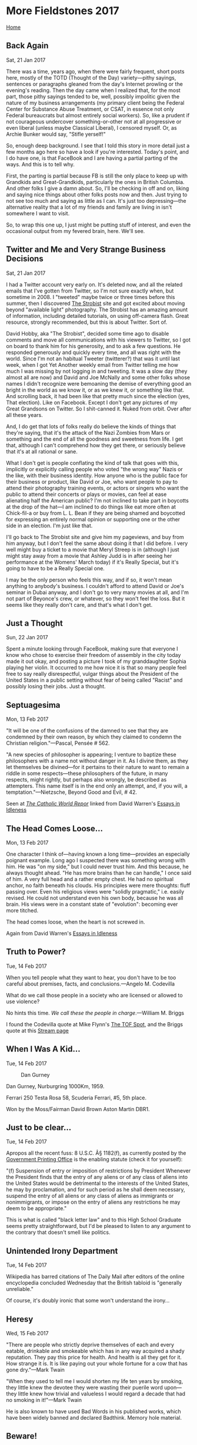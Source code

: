 * More Fieldstones 2017
  :PROPERTIES:
  :CUSTOM_ID: more-fieldstones-2017
  :END:

[[./index.html][Home]]

** Back Again
   :PROPERTIES:
   :CUSTOM_ID: back-again
   :END:

Sat, 21 Jan 2017

There was a time, years ago, when there were fairly frequent, short posts here, mostly of the TOTD (Thought of the Day) variety---pithy sayings, sentences or paragraphs gleaned from the day's Internet prowling or the evening's reading. Then the day came when I realized that, for the most part, those pithy sayings tended to be, well, possibly impolitic given the nature of my business arrangements (my primary client being the Federal Center for Substance Abuse Treatment, or CSAT, in essence not only Federal bureaucrats but almost entirely social workers). So, like a prudent if not courageous undercover something-or-other not at all progressive or even liberal (unless maybe Classical Liberal), I censored myself. Or, as Archie Bunker would say, "Stifle yerself!"

So, enough deep background. I see that I told this story in more detail just a few months ago here so have a look if you're interested. Today's point, and I do have one, is that FaceBook and I are having a partial parting of the ways. And this is to tell why.

First, the parting is partial because FB is still the only place to keep up with Grandkids and Great-Grandkids, particularly the ones in British Columbia. And other folks I give a damn about. So, I'll be checking in off and on, liking and saying nice things about other folks posts now and then. Just trying to not see too much and saying as little as I can. It's just too depressing---the alternative reality that a lot of my friends and family are living in isn't somewhere I want to visit.

So, to wrap this one up, I just might be putting stuff of interest, and even the occasional output from my fevered brain, here. We'll see.

** Twitter and Me and Very Strange Business Decisions
   :PROPERTIES:
   :CUSTOM_ID: twitter-and-me-and-very-strange-business-decisions
   :END:

Sat, 21 Jan 2017

I had a Twitter account very early on. It's deleted now, and all the related emails that I've gotten from Twitter, so I'm not sure exactly when, but sometime in 2008. I "tweeted" maybe twice or three times before this summer, then I discovered [[http://thestrobist.com][The Strobist]] site and got excited about moving beyond "available light" photography. The Strobist has an amazing amount of information, including detailed tutorials, on using off-camera flash. Great resource, strongly recommended, but this is about Twitter. Sort of.

David Hobby, aka "The Strobist", decided some time ago to disable comments and move all communications with his viewers to Twitter, so I got on board to thank him for his generosity, and to ask a few questions. He responded generously and quickly every time, and all was right with the world. Since I'm not an habitual Tweeter (twitterer?) that was it until last week, when I got Yet Another weekly email from Twitter telling me how much I was missing by not logging in and tweeting. It was a slow day (they almost all are now) and David and Joe McNally and some other folks whose names I didn't recognize were bemoaning the demise of everything good an bright in the world as we know it, or as we knew it, or something like that. And scrolling back, it had been like that pretty much since the election (yes, That election). Like on Facebook. Except I don't get any pictures of my Great Grandsons on Twitter. So I shit-canned it. Nuked from orbit. Over after all these years.

And, I do get that lots of folks really do believe the kinds of things that they're saying, that it's the attack of the Nazi Zombies from Mars or something and the end of all the goodness and sweetness from life. I get that, although I can't comprehend how they get there, or seriously believe that it's at all rational or sane.

What I don't get is people conflating the kind of talk that goes with this, implicitly or explicitly calling people who voted "the wrong way" Nazis or the like, with their business identity. How anyone who is the public face for their business or product, like David or Joe, who want people to pay to attend their photography training events, or actors or singers who want the public to attend their concerts or plays or movies, can feel at ease alienating half the American public? I'm not inclined to take part in boycotts at the drop of the hat---I am inclined to do things like eat more often at Chick-fil-a or buy from L. L. Bean if they are being shamed and boycotted for expressing an entirely normal opinion or supporting one or the other side in an election. I'm just like that.

I'll go back to The Strobist site and give him my pageviews, and buy from him anyway, but I don't feel the same about doing it that I did before. I very well might buy a ticket to a movie that Meryl Streep is in (although I just might stay away from a movie that Ashley Judd is in after seeing her performance at the Womens' March today) if it's Really Special, but it's going to have to be a Really Special one.

I may be the only person who feels this way, and if so, it won't mean anything to anybody's business. I couldn't afford to attend David or Joe's seminar in Dubai anyway, and I don't go to very many movies at all, and I'm not part of Beyonce's crew, or whatever, so they won't feel the loss. But it seems like they really don't care, and that's what I don't get.

** Just a Thought
   :PROPERTIES:
   :CUSTOM_ID: just-a-thought
   :END:

Sun, 22 Jan 2017

Spent a minute looking through FaceBook, making sure that everyone I know who chose to exercise their freedom of assembly in the city today made it out okay, and posting a picture I took of my granddaughter Sophia playing her violin. It occurred to me how nice it is that so many people feel free to say really disrespectful, vulgar things about the President of the United States in a public setting without fear of being called "Racist" and possibly losing their jobs. Just a thought.

** Septuagesima
   :PROPERTIES:
   :CUSTOM_ID: septuagesima
   :END:

Mon, 13 Feb 2017

"It will be one of the confusions of the damned to see that they are condemned by their own reason, by which they claimed to condemn the Christian religion."---Pascal, Pensée # 562.

"A new species of philosopher is appearing; I venture to baptize these philosophers with a name not without danger in it. As I divine them, as they let themselves be divined---for it pertains to their nature to want to remain a riddle in some respects---these philosophers of the future, in many respects, might rightly, but perhaps also wrongly, be described as attempters. This name itself is in the end only an attempt, and, if you will, a temptation."---Nietzsche, Beyond Good and Evil, # 42.

Seen at [[http://www.catholicworldreport.com/Item/5415/divine_revelation_and_the_standards_of_the_future.aspx][/The Catholic World Repor/]] linked from David Warren's [[http://www.davidwarrenonline.com/2017/02/12/septuagesima/][Essays in Idleness]]

** The Head Comes Loose...
   :PROPERTIES:
   :CUSTOM_ID: the-head-comes-loose
   :END:

Mon, 13 Feb 2017

One character I think of---having known a long time---provides an especially poignant example. Long ago I suspected there was something wrong with him. He was "on my side," but I could never trust him. And this because, he always thought ahead. "He has more brains than he can handle," I once said of him. A very full head and a rather empty chest. He had no spiritual anchor, no faith beneath his clouds. His principles were mere thoughts: fluff passing over. Even his religious views were "solidly pragmatic," i.e. easily revised. He could not understand even his own body, because he was all brain. His views were in a constant state of "evolution": becoming ever more titched.

The head comes loose, when the heart is not screwed in.

Again from David Warren's [[http://www.davidwarrenonline.com/2017/02/13/brain-disease/][Essays in Idleness]]

** Truth to Power?
   :PROPERTIES:
   :CUSTOM_ID: truth-to-power
   :END:

Tue, 14 Feb 2017

When you tell people what they want to hear, you don't have to be too careful about premises, facts, and conclusions.---Angelo M. Codevilla

What do we call those people in a society who are licensed or allowed to use violence?

No hints this time. /We call these the people in charge/.---William M. Briggs

I found the Codevilla quote at Mike Flynn's [[http://tofspot.blogspot.com/2017/02/rule-of-law.html][The TOF Spot]], and the Briggs quote at this [[https://stream.org/really-climate-violence-campuses/][Stream page]]

** When I Was A Kid...
   :PROPERTIES:
   :CUSTOM_ID: when-i-was-a-kid
   :END:

Tue, 14 Feb 2017

#+CAPTION: Dan Gurney
[[file:media/tumblr_mg4aen5f3a1r53nlzo1_500.jpg]]

Dan Gurney, Nurburgring 1000Km, 1959.

Ferrari 250 Testa Rosa 58, Scuderia Ferrari, #5, 5th place.

Won by the Moss/Fairman David Brown Aston Martin DBR1.

** Just to be clear...
   :PROPERTIES:
   :CUSTOM_ID: just-to-be-clear
   :END:

Tue, 14 Feb 2017

Apropos all the recent fuss: 8 U.S.C. Â§ 1182(f), as currently posted by the [[https://www.gpo.gov/fdsys/pkg/USCODE-2011-title8/html/USCODE-2011-title8-chap12-subchapII-partII-sec1182.htm][Government Printing Office]] is the enabling statute (check it for yourself):

"(f) Suspension of entry or imposition of restrictions by President Whenever the President finds that the entry of any aliens or of any class of aliens into the United States would be detrimental to the interests of the United States, he may by proclamation, and for such period as he shall deem necessary, suspend the entry of all aliens or any class of aliens as immigrants or nonimmigrants, or impose on the entry of aliens any restrictions he may deem to be appropriate."

This is what is called "black letter law" and to this High School Graduate seems pretty straightforward, but I'd be pleased to listen to any argument to the contrary that doesn't smell like politics.

** Unintended Irony Department
   :PROPERTIES:
   :CUSTOM_ID: unintended-irony-department
   :END:

Tue, 14 Feb 2017

Wikipedia has barred citations of The Daily Mail after editors of the online encyclopedia concluded Wednesday that the British tabloid is "generally unreliable."

Of course, it's doubly ironic that some won't understand the irony...

** Heresy
   :PROPERTIES:
   :CUSTOM_ID: heresy
   :END:

Wed, 15 Feb 2017

"There are people who strictly deprive themselves of each and every eatable, drinkable and smokeable which has in any way acquired a shady reputation. They pay this price for health. And health is all they get for it. How strange it is. It is like paying out your whole fortune for a cow that has gone dry."---Mark Twain

"When they used to tell me I would shorten my life ten years by smoking, they little knew the devotee they were wasting their puerile word upon---they little knew how trivial and valueless I would regard a decade that had no smoking in it!"---Mark Twain

He is also known to have used Bad Words in his published works, which have been widely banned and declared Badthink. Memory hole material.

** Beware!
   :PROPERTIES:
   :CUSTOM_ID: beware
   :END:

Wed, 15 Feb 2017

"Beware of manufacturing a God of your own, a God who is all mercy, but not just--- a God who is all love, but not holy---a God who has a Heaven for everybody, but Hell for none---a God who can allow good and bad to be side by side in time, but will make no distinction between good and bad in eternity. Such a god is an idol of your own, as true an idol as was ever moulded out of brass or clay. The hands of your own fancy and sentimentality have made him. He is not the God of the Bible, and besides the God of the Bible there is no god at all."---The Right Reverand John C. Ryles, Bishop of Liverpool (1880-1900)

** Regard for Power
   :PROPERTIES:
   :CUSTOM_ID: regard-for-power
   :END:

Thu, 16 Feb 2017

"Somewhere in /The Power Broker/ I write that regard for power means disregard of those without power. I mean, we're really talking about justice and injustice."---Robert Caro

I found a wonderful [[https://www.theparisreview.org/interviews/6442/robert-caro-the-art-of-biography-no-5-robert-caro][interview with author Robert Caro]] on the Paris Review site about "The Art of Biography"---linked to, from all places, [[https://news.ycombinator.com/][Hacker News!]] That's the WWW, good stuff is where you find it. I love surprises.

** Illegitimi non carborundum
   :PROPERTIES:
   :CUSTOM_ID: illegitimi-non-carborundum
   :END:

Fri, 17 Feb 2017

I've been gradually working my way through all of the Heinlein corpus, and a year or so back I ran across his list of "things every adult should know" and one that I wasn't close on was a foreign language. I'm confident that my two years of High School Spanish wouldn't cut the mustard. So, I chose Latin.

It's been slow slogging, mainly due to distractions and inertia, but I'm making a little progress, so I thought that I should have been able to make more sense of "illegitimi non carborundum" than I did. "Illegitimi" and "non" were easy, but "carborundum" while familiar as a brand name didn't appear in any form in any of the Latin dictionaries or word lists that I could find.

Google saved the day---it's a joke, and one apropos today for any of us old-fashioned folk. "Don't let the bastards grind you down."

** Why Become a Journalist?
   :PROPERTIES:
   :CUSTOM_ID: why-become-a-journalist
   :END:

Sat, 18 Feb 2017

"I became a journalist partly so that I wouldn't ever have to depend on the press for my information."---Christopher Hitchens

** The Enlightenment contra Grace
   :PROPERTIES:
   :CUSTOM_ID: the-enlightenment-contra-grace
   :END:

Sat, 18 Feb 2017

"The Enlightenment is always wrong, because its ultimate goal is to /expose/. Grace, by contrast, is founded on truth, because it covers a multitude of sins. What God once and for all does not wish to know should never become the object of human knowledge and investigation."---Hans Urs von Balthasar

Once again, courtesy of [[http://www.davidwarrenonline.com/2017/02/18/aphorisms-for-saturday/][David Warren]].

** Polluted Vehicles
   :PROPERTIES:
   :CUSTOM_ID: polluted-vehicles
   :END:

Sun, 19 Feb 2017

"Nothing can be believed which is seen in a newspaper. Truth itself becomes suspicious by being put into that polluted vehicle."---Thomas Jefferson to John Norvell, 14 June 1807

Quoted today by the President at a rally in Melbourne, Florida.

** Miracles (again)
   :PROPERTIES:
   :CUSTOM_ID: miracles-again
   :END:

Mon, 20 Feb 2017

"And I dare say the first time you saw a man raised from the dead you might think so too." He giggled unconvincingly behind the smiling mask. "Oh, it's funny, isn't it? It isn't a case of miracles not happening---it's just a case of people calling them something else. Can't you see the doctors round the dead man? He isn't breathing any more, his pulse has stopped, his heart's not beating: he's dead. The somebody gives him back his life, and they all---what's the expression?---reserve their opinion. They won't say it's a miracle, because that's a word they don't like. Then it happens again and again perhaps---because God's about on earth---and they say: these aren't miracles, it is simply that we have enlarged our conception of what life is. Now we know you can be alive without pulse, breath, heart-beats. And they invent a new word to describe that state of life, and they say science has disproved a miracle." He giggled again. ‘You can't get round them.”"---Graham Greene /The Power and the Glory/

Courtesy of [[http://wmbriggs.com/post/8069/][William M. Briggs]]---Statistician to the Stars!

** History and Leaves
   :PROPERTIES:
   :CUSTOM_ID: history-and-leaves
   :END:

Thu, 09 Mar 2017

If you don't know history, then you don't know anything. You are a leaf that doesn't know it is part of a tree. ”• Michael Crichton

** Luna
   :PROPERTIES:
   :CUSTOM_ID: luna
   :END:

Wed, 15 Mar 2017

"The Moon is not a destination---it is a direction."--Mike Collins, astronaut

** Simply Because It's Amusing
   :PROPERTIES:
   :CUSTOM_ID: simply-because-its-amusing
   :END:

Thu, 16 Mar 2017

"Certain magazines have symposiums (I will call them ‘symposia" if I am allowed to call the two separate South Kensington collections ‘musea”)" -- G. K. Chesterton

Amusing because it pokes at one of my own peccadilloes. Saying "peccadilloes" rather than "bad habits" deserves another clever poke at the same personal weakness, but it's too early and I've had too little coffee.

** Straw Men
   :PROPERTIES:
   :CUSTOM_ID: straw-men
   :END:

Fri, 21 Apr 2017

"Nothing burns as brightly as a straw man."---William M. Briggs (in re: those who are "against science")

** Free Press vs. Official Press
   :PROPERTIES:
   :CUSTOM_ID: free-press-vs.-official-press
   :END:

Thu, 04 May 2017

"WHEREVER I go, my first object, if I wish to find out the truth, is to get hold of the Free Press in France as in England, and even in America. But I know that wherever I get hold of such an organ it will be very strongly coloured with the opinion, or even fanaticism, of some minority. The Free Press, as a whole, if you add it all up and cancel out one exaggerated statement against another, does give you a true view of the state of society in which you live. The Official Press to-day gives you an absurdly false one everywhere. What a caricature---and what a base, empty caricature---of England or France or Italy you get in the"Times," or the "Manchester Guardian," the "Matin," or the "Tribune"! No one of them is in any sense general---or really national."---Hilaire Belloc: /The Free Press/, XI, B.

** Am I a Bad Person?
   :PROPERTIES:
   :CUSTOM_ID: am-i-a-bad-person
   :END:

Fri, 05 May 2017

Just stopped into FB to post a silly picture. Couldn't help seeing the "Christians help the poor" and "If you don't love Obamacare you're a monster" pictures.

Almost posted something like "Somehow I can't make the leap from 'Christians should care for the sick and hungry' to 'Christians should make it illegal for other people to not give the Government their money to care for the sick and hungry" but I resisted the temptation (and avoided the firestorm).

Am I a bad person?

** A Sharp Moment of Revelation
   :PROPERTIES:
   :CUSTOM_ID: a-sharp-moment-of-revelation
   :END:

Fri, 05 May 2017

"ALL you that feel youth slipping past you and that are desolate at the approach of age, be merry; it is not what it looks like from in front and from outside. There is a glory in all completion, and all good endings are but shining transitions. There will come a sharp moment of revelation when you shall bless the effect of time"¦ All you that have loved passionately and have torn your hearts asunder in disillusions, do not imagine that things broken cannot be mended by the good angels.”---Hilaire Belloc: The Path to Rome.

** Censorship -- Come meet the new boss...
   :PROPERTIES:
   :CUSTOM_ID: censorship-come-meet-the-new-boss
   :END:

Tue, 09 May 2017

...the same as the old boss.

- "AT present, it is not we that silence the Press; it is the Press that silencens us. It is not a case of the Commonwealth settling how much the editors shall say; it is a case of the editors settling how much the Commonwealth shall know." (Illustrated London News, Oct. 19, 1907)

- "BUT the modern editor regards himself far too much as a kind of original artist, who can select and suppress facts with the arbitrary ease of a poet or a caricaturist." (ILN, Oct. 26, 1907)

- "THE frivolous chatter is now all in public journalism." (ILN, Feb. 1908)

- "THERE is no fear that a modern king will attempt to override the constitution: it is more likely that he will ignore the constitution and work behind its back. He will take no advantage of his kingly power: it is more likely that he will take advantage of his kingly powerlessness -- of the fact that he is free from criticism and publicity. For the King is the most private person of our time. It will not be necessary for anyone to fight against the proposal of a censorship of the Press. We do not need a censorship of the Press. We have a censorship by the Press." (Orthodoxy, 1908)

- "THE new method of journalism is to offer so many comments or, at least, secondary circumstances that there is actually no room left for the original facts." (ILN, Nov. 6, 1909)

- "IT is by this time practically quite impossible to get the truth out of newspapers, even the honest newspapers." (ILN, Jan. 23, 1909)

- "AND the papers are shouting louder and louder like demagogues, merely because their hearers are growing more and more deaf." (ILN, Dec. 8, 1928)

- "WHAT I protest against is the prevailing fashion, in the Press and elsewhere, of parading all this perfectly natural indifference and ignorance as if it were a sort of impartiality." (ILN, Apr. 12, 1930) ~G.K. Chesterton

** The Best Words
   :PROPERTIES:
   :CUSTOM_ID: the-best-words
   :END:

Fri, 12 May 2017

"Short words are best and the old words when short are best of all."---Winston Churchill

** Needles
   :PROPERTIES:
   :CUSTOM_ID: needles
   :END:

Fri, 12 May 2017

"Frankly, I don't think you could have driven a needle up my sphincter using a sledgehammer."---Col. Barry Horne, F-117 pilot, on first mission over Baghdad

** Secrecy
   :PROPERTIES:
   :CUSTOM_ID: secrecy
   :END:

Fri, 12 May 2017

"The very word"secrecy" is repugnant in a free and open society; and we are as a people inherently and historically opposed to secret societies, to secret oaths and to secret proceedings. We decided long ago that the dangers of excessive and unwarranted concealment of pertinent facts far outweighed the dangers which are cited to justify it. Even today, there is little value in opposing the threat of a closed society by imitating its arbitrary restrictions. Even today, there is little value in insuring the survival of our nation if our traditions do not survive with it."---John F. Kennedy

** A little good sense
   :PROPERTIES:
   :CUSTOM_ID: a-little-good-sense
   :END:

Fri, 12 May 2017

"It is said that there is a technical term for people who believe that little boys and little girls are born indistinguishable and are molded into their natures by parental socialization. The term is 'childless.'"---Steven Pinker

** It's not my problem...
   :PROPERTIES:
   :CUSTOM_ID: its-not-my-problem
   :END:

Fri, 12 May 2017

But what if it was?

What if the apparently intractable cultural issues that you take for granted were instead seen as problems on your desk, things you could influence?

What if the rules others take for granted are seen by you and your team as standards you can change?

What if we take the responsibility instead of waiting for it to be offered?

From [[http://sethgodin.typepad.com/seths_blog/2017/05/its-not-my-problem.html][Seth Godin]]

** The Danger of Books
   :PROPERTIES:
   :CUSTOM_ID: the-danger-of-books
   :END:

Fri, 12 May 2017

"Directly above my head on the glass-topped coffee table are Doris's favorite books just as she left them...

/Siddhartha/

/Atlas Shrugged/

/ESP and the New Spirituality/

"Books matter. My poor wife, Doris, was ruined by books..., not by dirty books, but by clean books, not by depraved books but by spiritual books. God, if you recall, did not warn his people against dirty books. He warned them against high places. My wife, who began life as a cheerful Episcopalian from Virginia, became a priestess of the high places...But books ruined her. Beware of Episcopal women who take up with Ayn Rand and the Buddha...A certain type of Episcopal girl has a weakness that comes on them just past youth, just as sure as Italian girls get fat. They fall prey to Gnostic pride, commence buying antiques, and develop a yearning for esoteric doctrine."---Walker Percy: Love in the Ruins

** Men Have Forgotten God
   :PROPERTIES:
   :CUSTOM_ID: men-have-forgotten-god
   :END:

Wed, 17 May 2017

More than half a century ago, while I was still a child, I recall hearing a number of older people offer the following explanation for the great disasters that had befallen Russia: Men have forgotten God; that's why all this has happened.

Since then I have spent well-nigh fifty years working on the history of our Revolution; in the process I have read hundreds of books, collected hundreds of personal testimonies, and have already contributed eight volumes of my own toward the effort of clearing away the rubble left by that upheaval. But if I were asked today to formulate as concisely as possible the main cause of the ruinous Revolution that swallowed up some sixty million of our people, I could not put it more accurately than to repeat: Men have forgotten God; that's why all this has happened.

What is more, the events of the Russian Revolution can only be understood now, at the end of the century, against the background of what has since occurred in the rest of the world. What emerges here is a process of universal significance. And if I were called upon to identify briefly the principal trait of the entire twentieth century, here too, I would be unable to find anything more precise and pithy than to repeat once again: Men have forgotten God.---[[http://www.roca.org/OA/36/36h.htm][Alexander Solzhenitsyn]]

** Cold Civil War
   :PROPERTIES:
   :CUSTOM_ID: cold-civil-war
   :END:

Thu, 18 May 2017

"Much of the heat in contemporary American politics comes from the attempt, principally from the Left but increasingly from the Right as well, to force the entire nation to live in precisely the same way with precisely the same values. Statesmanship should begin by questioning and moderating that tendency."---[[http://www.claremont.org/crb/article/the-cold-civil-war/][Angelo M. Codevilla]]

** Let Them Paste Passwords!
   :PROPERTIES:
   :CUSTOM_ID: let-them-paste-passwords
   :END:

Thu, 18 May 2017

The British NCSC agrees with yours truly that those websites who prevent you, me and everyone else from pasting passwords (or using browser plug-ins that do it for us) in the name of "security" are in fact undermining security. I'm not always a fan of NCSC, but on this one they're 100% right on.

Read the report [[https://www.ncsc.gov.uk/blog-post/let-them-paste-passwords][here]].

** Art and Money
   :PROPERTIES:
   :CUSTOM_ID: art-and-money
   :END:

Wed, 24 May 2017

"When bankers get together for dinner, they discuss art. When artists get together for dinner, they discuss money."---Oscar Wilde

** If You Don't Read Books
   :PROPERTIES:
   :CUSTOM_ID: if-you-dont-read-books
   :END:

Wed, 24 May 2017

"...the most suggestive thing I saw in America the past 18 months I actually think of an item in a hotel gift shop in southern Florida. It was a decorative kitchen towel, I think made locally. It bore these words: 'America, 2016.' Below that it said, 'Once we had Steve Jobs, Johnny Cash and Bob Hope. Now they're gone, and we're outta jobs, outta cash and outta hope. And below that it said,"Please Kevin Bacon, don't die."" -- Peggy Noonan, at the [[https://www.cua.edu/speeches-and-homilies/2017/commencement-2017.html][Catholic University Commencement]].

Clever line, but what's it got to do with reading? Well, follow the link and read the rest of her remarks---it's worth it!

** Otherworldly Twits
   :PROPERTIES:
   :CUSTOM_ID: otherworldly-twits
   :END:

Fri, 26 May 2017

"Do you wonder why the legacy media are such puzzled otherworldly twits? Why, for example, they had no idea what was happening in the recent election? Why they seem to know so very little about America or much of anything else?"Some thoughts from a guy who spent a career in the racket:

"Ask journalists when they were last in a truck stop on an Interstate, last in Boone, North Carolina or Barstow, California or any of thousands of such towns across the country. Ask whether they were in the military, whether they have ever talked to a cop or an ambulance crewman or a fireman. Ask whether they have a Mexican friend, when they last ate in a restaurant where a majority of the customers were black. Whether they know an enlisted man, or anyone in the armed services. Whether they have hitchhiked overnight, baited a hook, hunted, or fired a rifle. Whether they have ever worked washing dishes, harvesting crops, driving a delivery truck. Whether they have a blue-collar friend. Know what the Texas Two-Step is, have been in a biker bar.

"Now do you see why Trump surprised them?"---[[https://fredoneverything.org/notes-of-a-reformed-news-weasel-understanding-the-vacuity/][Fred Reed]]

** More Reed on today's reporters
   :PROPERTIES:
   :CUSTOM_ID: more-reed-on-todays-reporters
   :END:

Fri, 26 May 2017

"Journalists are not stupid, running to well above average in intelligence. You could form a large chapter of Mensa by raiding newsrooms in Washington. However, with a fair few exceptions, they are not intellectuals, not contemplative, not studious. They are high-pressure fact-accountants, competitive, comfortable under tight deadlines, aggressive, combative, quick but shallow. This can be a serviceable substituent for stupid."---[[https://fredoneverything.org/notes-of-a-reformed-news-weasel-understanding-the-vacuity/][Fred Reed]]

** Truth, essentially
   :PROPERTIES:
   :CUSTOM_ID: truth-essentially
   :END:

Sat, 27 May 2017

"Sin is, in its essence, a renunciation of the truth."---Joseph, Cardinal Ratzinger

** Our House
   :PROPERTIES:
   :CUSTOM_ID: our-house
   :END:

Sat, 27 May 2017

"we're not living in a two-story house with us on the bottom floor and God upstairs and that's it. Far more realistic is to realize that we're living in a skyscraper and that there are who knows how many dimensions of creation above us."---Mark Shea, at [[http://www.archindy.org/criterion/local/series/evil/1.htm][Archindy.org]]

** Unthinkable?
   :PROPERTIES:
   :CUSTOM_ID: unthinkable
   :END:

Sat, 27 May 2017

"IN a word, the world does not explain itself, and cannot do so merely by continuing to expand itself. But anyhow it is absurd for the Evolutionist to complain that it is unthinkable for an admittedly unthinkable God to make everything out of nothing and then pretend that it is more thinkable that nothing should turn itself into everything."---G.K. Chesterton: St. Thomas Aquinas, Chap. VIIâ”€The Permanent Philosophy.

** Elections Matter
   :PROPERTIES:
   :CUSTOM_ID: elections-matter
   :END:

Sun, 28 May 2017

"We have always known that eternal vigilance is the price of freedom. It's worse now, because capture of government is so much more important than it once was. There was a time when there was enough freedom that it hardly mattered which brand of crooks ran government. That has not been true for a long time---not during most of your lifetimes, and for much of mine---and it will probably never be true again."---Jerry Pournelle

** Wolves
   :PROPERTIES:
   :CUSTOM_ID: wolves
   :END:

Tue, 30 May 2017

"It is an act of charity to cry out against the wolf when he is among the sheep."---St. Francis de Sales, /Introduction to the Devout Life, Part 3, Ch.29/

** Laughing at honour
   :PROPERTIES:
   :CUSTOM_ID: laughing-at-honour
   :END:

Tue, 06 Jun 2017

"We make men without chests and expect from them virtue and enterprise. We laugh at honor and are shocked to find traitors in our midst."---C. S. Lewis

** Heresy
   :PROPERTIES:
   :CUSTOM_ID: heresy-1
   :END:

Thu, 08 Jun 2017

"But there is one thing that is infinitely more absurd and unpractical than burning a man for his philosophy. This is the habit of saying that his philosophy does not matter, and this is done universally in the twentieth century, in the decadence of the great revolutionary period."---G. K. Chesterton, "Heretics"

** A Great Man
   :PROPERTIES:
   :CUSTOM_ID: a-great-man
   :END:

Thu, 08 Jun 2017

"Whatever the word 'great' means, Dickens was what it means. Even the fastidious and unhappy who cannot read his books without a continuous critical exasperation, would use the word of him without stopping to think."---G. K. Chesterton, /Charles Dickens/

** Adversus Haereses
   :PROPERTIES:
   :CUSTOM_ID: adversus-haereses
   :END:

Thu, 08 Jun 2017

"It would be futile to make a sketch of St. Thomas and conceal the fact that he fought with heretics; and yet the fact itself may embarrass the very purpose for which it is employed. I can only express the hope, and indeed the confidence, that those who regard me as the heretic will hardly blame me for expressing my own convictions, and certainly not for expressing my hero's convictions. There is only one point upon which such a question concerns this very simple narrative. It is the conviction, which I have expressed once or twice in the course of it, that the sixteenth-century schism was really a belated revolt of the thirteenth-century pessimists. It was a back-wash of the old Augustinian Puritanism against the Aristotelian liberality. Without that, I could not place my historical figure in history."---G. K. Chesterton /Saint Thomas Aquinas---the Dumb Ox/

** In Your Philosophy, Horatio
   :PROPERTIES:
   :CUSTOM_ID: in-your-philosophy-horatio
   :END:

Sun, 11 Jun 2017

"There can be no doubt that there is an essential relation between Christian revelation and certain fundamental natural truths. The existence of objective truth, the spiritual reality of the person, the difference between soul and body, the objectivity of moral good and evil, the freedom of the will, the immortality of the soul, the existence of a personal God---all are implied by Christian revelation. Every word in the New Testament clearly presupposes these elementary truths. And any philosophy that denies them can never be accepted or tolerated by the Church."---Deitrich von Hildebrand, /Trojan Horse in the City of God/ (p. 62)

** Contagion
   :PROPERTIES:
   :CUSTOM_ID: contagion
   :END:

Fri, 23 Jun 2017

"There is nothing so contagious as holiness, nothing more pervasive than Prayer. This is precisely what the traditional Church means by evangelism and what distinguishes it from recruitment."---Fr. Martin Thornton, /Pastoral Theology: A Reorientation/

** Belief
   :PROPERTIES:
   :CUSTOM_ID: belief
   :END:

Sat, 24 Jun 2017

"I have heard it confidently stated, for instance, that the American troops had been brought to Europe not to fight the Germans but to crush an English revolution. One has to belong to the intelligentsia to believe things like that: no ordinary man could be such a fool."---George Orwell, [[http://orwell.ru/library/essays/nationalism/english/e_nat][/Notes on Nationalism/]]

** Fantasies
   :PROPERTIES:
   :CUSTOM_ID: fantasies
   :END:

Sun, 25 Jun 2017

"We say that it is in believing ages that you get men living in the open and dancing and telling tales by the fire. We say that it is in ages of unbelief, that you get emperors dressing up as women, and gladiators, or minor poets wearing green carnations and praising unnameable things. We say that, taking ages as a whole, the wildest fantasies of superstition are nothing to the fantasies of rationalism."---G. K. Chesterton, /God and my Neighbour/

** Respect and Fidelity
   :PROPERTIES:
   :CUSTOM_ID: respect-and-fidelity
   :END:

Sun, 25 Jun 2017

"Today, certainly it is important for us to show that same respect and fidelity to the Word of God, so as not to manipulate it to fit historical, political, or ideological circumstances, for the purpose of pleasing men and acquiring a reputation as a scholar or avant-garde theologian.Â .Â .Â . As Saint Paul says, 'We are not like so many [who] practice cunning or.Â .Â . tamper with God's word' (cf. 2 Cor 2:17; 4:2)."---Cardinal Robert Sarah, /God or Nothing/

** The Pagan Ideal
   :PROPERTIES:
   :CUSTOM_ID: the-pagan-ideal
   :END:

Sun, 25 Jun 2017

"My objection to Mr. Lowes Dickinson and the reassertors of the pagan ideal is, then, this. I accuse them of ignoring definite human discoveries in the moral world, discoveries as definite, though not as material, as the discovery of the circulation of the blood. We cannot go back to an ideal of reason and sanity. For mankind has discovered that reason does not lead to sanity. We cannot go back to an ideal of pride and enjoyment. For mankind has discovered that pride does not lead to enjoyment. I do not know by what extraordinary mental accident modern writers so constantly connect the idea of progress with the idea of independent thinking. Progress is obviously the antithesis of independent thinking. For under independent or individualistic thinking, every man starts at the beginning, and goes, in all probability, just as far as his father before him. But if there really be anything of the nature of progress, it must mean, above all things, the careful study and assumption of the whole of the past. I accuse Mr. Lowes Dickinson and his school of reaction in the only real sense. If he likes, let him ignore these great historic mysteries---the mystery of charity, the mystery of chivalry, the mystery of faith. If he likes, let him ignore the plough or the printing-press. But if we do revive and pursue the pagan ideal of a simple and rational self-completion we shall end---where Paganism ended. I do not mean that we shall end in destruction. I mean that we shall end in Christianity."---G. K. Chesterton, [[https://www.ccel.org/ccel/chesterton/heretics.xii.html][/Heretics/]]

** The Virtue of Toleration
   :PROPERTIES:
   :CUSTOM_ID: the-virtue-of-toleration
   :END:

Tue, 27 Jun 2017

"There was a confused liberal notion that toleration was in some way a virtue in itself."---Hilaire Belloc, /Essays of a Catholic/

** In Which Case...
   :PROPERTIES:
   :CUSTOM_ID: in-which-case
   :END:

Fri, 30 Jun 2017

"You can spend your own money on yourself in which case quality and price are paramount. You can spend your money on others in which case price is paramount and quality less so. You can spend others' money on you in which case you will have a fine lunch. Or you can spend other peoples money on other people in which case you have government."---Milton Friedman

** Political Ideals
   :PROPERTIES:
   :CUSTOM_ID: political-ideals
   :END:

Mon, 03 Jul 2017

"Political ideals will vary according to men's views on human destiny. Those who are persuaded that the purpose of life is pleasure, or power, or honour, will reckon that State best arranged in which they can live comfortably, or acquire great wealth, or achieve great power and lord it over many. Others who think that the crowning good of virtue is the purpose of our present life will want an arrangement under which men can live virtuously and peaceably together. In short, political judgment will be settled by the sort of life a man expects and proposes to lead by living in a community."---St. Thomas Aquinas: Commentary on Aristotle's ‘Politics,” Book II, lect. 1.

** No New Thing
   :PROPERTIES:
   :CUSTOM_ID: no-new-thing
   :END:

Wed, 05 Jul 2017

"To say that the present is a time of change and upheaval, social, political and religious, is to state a truism so obvious as to invite ironic contradiction. The cataclysm through which we are passing is at once so vast in its dimensions and so profound in its penetration of individual life, that we may well shrink from looking to history for guidance on circumstances to which history itself affords no parallel. Yet it is no new thing for the established manners, customs and beliefs of men to be upset. In all such times of violent transition the same great problem of the reconciliation between old and new forces itself upon the judgement of mankind, and it should not be impossible to find in the lesser crises of the past principles of thought and action which may help us to deal with the gigantic perplexities of today."---Oliver Chase Quick, /Essays in Orthodoxy/ 1916

** The Riddle of Life
   :PROPERTIES:
   :CUSTOM_ID: the-riddle-of-life
   :END:

Thu, 06 Jul 2017

"The riddle of life is simply this. For some mad reason in this mad world of ours, the things which men differ about most are exactly the things about which they must be got to agree. Men can agree on the fact that the earth goes round the sun. But then it does not matter a dump whether the earth goes around the sun or the Pleiades. But men cannot agree about morals: sex, property, individual rights, fixity and contracts, patriotism, suicide, public habits of health---these are exactly the things that men tend to fight about. And these are exactly the things that must be settled somehow on strict principles. Study each of them, and you will find each of them works back certainly to a philosophy, probably to a religion."---G. K. Chesterton, /The Victorian Age/

** The Safety of Antiquity
   :PROPERTIES:
   :CUSTOM_ID: the-safety-of-antiquity
   :END:

Fri, 07 Jul 2017

"What, then, shall a Catholic Christian do, if some small part of the Church cut itself off from the communion of the universal faith? What else but prefer the health of the whole body before the pestiferous and corrupt member? What if some new infection goeth about to corrupt, not in this case only a little part, but the whole Church? Then, likewise, shall he regard, and be sure to cleave unto Antiquity; which can now no more be seduced by any crafty novelty."---Vincentius of Lerin. /The Doctrine of the Fathers/

** Paranoia
   :PROPERTIES:
   :CUSTOM_ID: paranoia
   :END:

Wed, 12 Jul 2017

I'm sorry, I just can't help myself... I'm so old, I can remember when it was conservatives who saw Russians under every bed. There, I said it.

** Religious Truth
   :PROPERTIES:
   :CUSTOM_ID: religious-truth
   :END:

Mon, 17 Jul 2017

"Men despise religion; they hate it and are afraid it is true."---Blaise Pascal

** Secularization of Christianity
   :PROPERTIES:
   :CUSTOM_ID: secularization-of-christianity
   :END:

Mon, 17 Jul 2017

"The conclusion to which I have found myself forced is twofold: first that what we are being offered [secularization, ed.] is not a reinterpretation of the Christian religion but a substitute for it, and secondly that the arguments offered, from whichever field of study they have been drawn, are quite unconvincing."---E. L. Mascall

** Lost Trust
   :PROPERTIES:
   :CUSTOM_ID: lost-trust
   :END:

Mon, 17 Jul 2017

"Instead of asking themselves why they lost people's trust, the media instead asked why the people had lost trust in them. A subtle, but important difference."---Milo Yiannopoulos

** Gone 64 Years
   :PROPERTIES:
   :CUSTOM_ID: gone-64-years
   :END:

Mon, 17 Jul 2017

"When I am dead, I hope it is said, 'His sins were scarlet, but his books were read'." â”€ Hilaire Belloc Hilaire Belloc died July 16, 1953. He was 11 days short of his 83rd birthday. Read a contemporary [[http://trove.nla.gov.au/newspaper/article/18388585][obituary]]

** The Gods of the Copybook Headings
   :PROPERTIES:
   :CUSTOM_ID: the-gods-of-the-copybook-headings
   :END:

Mon, 24 Jul 2017

The Gods of the Copybook Headings

by Rudyard Kipling

AS I PASS through my incarnations in every age and race, I make my proper prostrations to the Gods of the Market Place. Peering through reverent fingers I watch them flourish and fall, And the Gods of the Copybook Headings, I notice, outlast them all.

We were living in trees when they met us. They showed us each in turn That Water would certainly wet us, as Fire would certainly burn: But we found them lacking in Uplift, Vision and Breadth of Mind, So we left them to teach the Gorillas while we followed the March of Mankind.

We moved as the Spirit listed. They never altered their pace, Being neither cloud nor wind-borne like the Gods of the Market Place, But they always caught up with our progress, and presently word would come That a tribe had been wiped off its icefield, or the lights had gone out in Rome.

With the Hopes that our World is built on they were utterly out of touch, They denied that the Moon was Stilton; they denied she was even Dutch; They denied that Wishes were Horses; they denied that a Pig had Wings; So we worshipped the Gods of the Market Who promised these beautiful things.

When the Cambrian measures were forming, They promised perpetual peace. They swore, if we gave them our weapons, that the wars of the tribes would cease. But when we disarmed They sold us and delivered us bound to our foe, And the Gods of the Copybook Headings said: "/Stick to the Devil you know/."

On the first Feminian Sandstones we were promised the Fuller Life (Which started by loving our neighbour and ended by loving his wife) Till our women had no more children and the men lost reason and faith, And the Gods of the Copybook Headings said: "/The Wages of Sin is Death/."

In the Carboniferous Epoch we were promised abundance for all, By robbing selected Peter to pay for collective Paul; But, though we had plenty of money, there was nothing our money could buy, And the Gods of the Copybook Headings said: "/If you don't work you die/."

Then the Gods of the Market tumbled, and their smooth-tongued wizards withdrew And the hearts of the meanest were humbled and began to believe it was true That All is not Gold that Glitters, and Two and Two make Four And the Gods of the Copybook Headings limped up to explain it once more.

As it will be in the future, it was at the birth of Man There are only four things certain since Social Progress began. That the Dog returns to his Vomit and the Sow returns to her Mire, And the burnt Fool's bandaged finger goes wabbling back to the Fire;

And that after this is accomplished, and the brave new world begins When all men are paid for existing and no man must pay for his sins, As surely as Water will wet us, as surely as Fire will burn, The Gods of the Copybook Headings with terror and slaughter return!

** See No Evil
   :PROPERTIES:
   :CUSTOM_ID: see-no-evil
   :END:

Mon, 24 Jul 2017

"Why am I telling you all this? Because I fear that, except for a few of us remaining graybeards and some immigrants from the world's manifold tyrannies and anarchies, most Americans are too young to remember, even vicariously, the ills that the world can inflict and the effort it takes to withstand and restrain them. They have studied no history, so not only can they not distinguish Napoleon from Hitler, but also they have no conception of how many ills mankind has suffered or inflicted on itself and how heroic has been the effort of the great, the wise, and the good over the centuries to advance the world's enlightenment and civilization---efforts that the young have learned to scorn as the self-interested machinations of dead white men to maintain their dominance. While young people are examining their belly buttons for microaggressions, real evil still haunts the world, still inheres in human nature; and those who don't know this are at risk of being ambushed and crushed by it."---Myron Magnet in [[https://www.city-journal.org/html/see-no-evil-15330.html][The City Journal]]

** On the D-Word
   :PROPERTIES:
   :CUSTOM_ID: on-the-d-word
   :END:

Mon, 24 Jul 2017

"The part of Christian teaching that is most obscure to contemporary Christians and pseudos is the frequent reference in the Gospels to Demons, and Demonic inhabitation. Christ is Himself the source of this curiously unmodern “point of view." Then Paul carries it the further nine yards. If you haven't noticed this, you weren't reading carefully enough. (Or maybe you haven't read it at all?)"---[[http://www.davidwarrenonline.com/2017/07/24/on-the-d-word/][David Warren]]

** The Answer
   :PROPERTIES:
   :CUSTOM_ID: the-answer
   :END:

Wed, 09 Aug 2017

"People ask me what advice I have for a married couple struggling in their relationship. I always answer, “Pray and forgive"; and to young people who come from violent homes, "Pray and forgive"; and to the single mother with no family support, "Pray and forgive." You can say, "My Lord, I love You. My God, I am sorry. My God, I believe in You. My God, I trust You. Help us to love one an other as You love us."---Mother Teresa, A Simple Path

** Acceptance
   :PROPERTIES:
   :CUSTOM_ID: acceptance
   :END:

Thu, 10 Aug 2017

"Do not accept anything as the truth if it lacks love. And do not accept anything as love if it lacks the truth."---St. Teresa Benedicta of the Cross

** Our task...
   :PROPERTIES:
   :CUSTOM_ID: our-task
   :END:

Mon, 14 Aug 2017

"Men, a species that includes bishops, are left with a certain radical freedom, which constant intervention by the Deity would cancel. We have been already provided with what we need to know in the Deposit of Faith. There is nothing that Christ absent-mindedly forgot to tell us. Our task is not to supply what he overlooked or failed to anticipate, or to “update" the teaching for a human condition which does not, itself, change. Nor is it to murkily redefine terms long since clarified. Neither popes nor bishops are above that Revelation."---[[http://www.davidwarrenonline.com/2015/10/04/fact-mystery/][David Warren]]

** Seditious and Tyrannical
   :PROPERTIES:
   :CUSTOM_ID: seditious-and-tyrannical
   :END:

Sat, 26 Aug 2017

"It seems to me that at a deep level, 'democracy' can be criticized for its intention: to replace the sometimes inscrutable judgement of God with the too-scrutable judgement of humans. Or to put this more plainly: it is seditious and tyrannical, both, from the start. Its effect can be seen from this cause: for we are all atheists today, insofar as we are enfranchised; all fully 'secularized' in the public square."---[[http://www.davidwarrenonline.com/2017/08/26/war-famine-plague-sedition/][David Warren]]

** The Most Well-Known Amount of People
   :PROPERTIES:
   :CUSTOM_ID: the-most-well-known-amount-of-people
   :END:

Sat, 26 Aug 2017

Okay, time for a little "David admits his prejudices" post.

Apparently you can get a journalism (or it is "Communications" now) degree without reading Strunk and White? And you can publish articles without any perusal by an editor who has read Strunk and White? That has to be the case when foolishness like "amount of people" rather than "number of people" or "most well-known" instead of "best known" appears over and over and over again.

These are Heinlein's Crazy Years, we just live in them!

** When not being angry is a sin...
   :PROPERTIES:
   :CUSTOM_ID: when-not-being-angry-is-a-sin
   :END:

Wed, 30 Aug 2017

"He who is not angry when he has cause to be, sins. For unreasonable patience is a hotbed of many vices."---St. John Chrysostom (Homily 11)

** Thought out thought
   :PROPERTIES:
   :CUSTOM_ID: thought-out-thought
   :END:

Sun, 03 Sep 2017

"PHILOSOPHY is merely thought that has been thought out. It is often a great bore. But man has no alternative, except between being influenced by thought that has been thought out and being influenced by thought that has not been thought out. The latter is what we commonly call culture and enlightenment today."---G.K. Chesterton: /The Revival of Philosophy---Why?/

** Truth and Error
   :PROPERTIES:
   :CUSTOM_ID: truth-and-error
   :END:

Fri, 08 Sep 2017

"It is as much a crime to disturb the peace when truth prevails as it is a crime to keep the peace when truth is violated. There is therefore a time in which peace is justified and a time when it is not justifiable. For it is written that there is a time for peace and a time for war and it is the law of truth that distinguishes the two. But at no time is there a time for truth and a time for error, for it is written that God's truth shall abide forever. That is why Christ has said that He has come to bring peace and at the same time that He has come to bring the sword. But He does not say that He has come to bring both the truth and the falsehood."---Blaise Pascal

** Democracy's Fruits
   :PROPERTIES:
   :CUSTOM_ID: democracys-fruits
   :END:

Fri, 08 Sep 2017

"If you establish a democracy, you must in due time reap the fruits of a democracy. You will in due season have great impatience of public burdens, combined in due season with great increase of public expenditure. You will in due season have wars entered into from passion and not from reason."---Benjamin Disraeli

** Correcting is Judging
   :PROPERTIES:
   :CUSTOM_ID: correcting-is-judging
   :END:

Sun, 10 Sep 2017

"We live in times in which there is a widespread notion that to correct sinners is to “judge" them. Never mind that it is sin that we judge, not the sinner. Never mind that in accusing us of judging, the worldly-minded are themselves doing the very judging they condemn. Never mind any of that; the point of the charge is to try to shame us into silence. Despite the fact that Scripture consistently directs us to correct the sinner, many Catholics have bought into the notion that correcting the sinner is "judging" him. In this, the devil, who orchestrates the "correcting is judging" campaign, rejoices; for if he can keep us from correcting one another, sin can and does flourish."---[[http://blog.adw.org/2017/09/obligation-clear-compassionate-correction-sinner-homily-23rd-sunday-year/][Msgr. Charles Pope]]

** RIP, Dr. Pournelle
   :PROPERTIES:
   :CUSTOM_ID: rip-dr.-pournelle
   :END:

Thu, 14 Sep 2017

Dr. Jerry Pournelle died in his sleep Friday, September 8th. Heavens, I'll miss him.

** Courtesy
   :PROPERTIES:
   :CUSTOM_ID: courtesy
   :END:

Thu, 14 Sep 2017

"As I"ve noted many times, I”m willing to believe the worst about the Trump administration. This is a courtesy I try to extend to every administration."---David Harsanyi

** Facing the Future on the Downside of the Liberal Revolution
   :PROPERTIES:
   :CUSTOM_ID: facing-the-future-on-the-downside-of-the-liberal-revolution
   :END:

Thu, 14 Sep 2017

"When everything that smacks of the transcendent is eliminated from the public life of a culture, something has to take its place. In our case it is largely commerce and the ideals and ideas that commerce fosters. Moreover, the liberty that accompanies such a commercial society is a liberty whose chief effect is the dissolving of traditional ties and the destruction of traditional communities, whether that takes place because of direct attacks on the family and chastity or indirectly because of an economic system that works as a solvent in hundreds of ways: driving mothers out of the home, exploiting sex to sell products, moving families about to seek employment, or emptying rural areas of farm families."---[[https://www.amazon.com/gp/product/B01EJ0OQ92/ref=dbs_a_def_rwt_bibl_vppi_i1][Thomas Storck]]

** Atheist for a Day
   :PROPERTIES:
   :CUSTOM_ID: atheist-for-a-day
   :END:

Tue, 19 Sep 2017

"Often even fully catechized Christians act from unbelief. For the man who succumbs to a terrible temptation is playing atheist for the day. He might think himself Christian on other days, when there are no significant temptations. But he is fooling himself. For God IS watching."---[[https://www.thecatholicthing.org/2017/09/15/back-to-nature-2/][David Warren]]

** Work and Pray
   :PROPERTIES:
   :CUSTOM_ID: work-and-pray
   :END:

Tue, 19 Sep 2017

"Work as if everything depended on you; pray as if everything depended on God." Attr. to St. Augustine. Also to St. Ignatius of Loyola. And to Martin Luther.

** Why?
   :PROPERTIES:
   :CUSTOM_ID: why
   :END:

Fri, 22 Sep 2017

‘Now I will tell you the answer to my question. It is this. The Party seeks power entirely for its own sake. We are not interested in the good of others ; we are interested solely in power. Not wealth or luxury or long life or happiness: only power, pure power. What pure power means you will understand presently. We are different from all the oligarchies of the past, in that we know what we are doing. All the others, even those who resembled ourselves, were cowards and hypocrites. The German Nazis and the Russian Communists came very close to us in their methods, but they never had the courage to recognize their own motives. They pretended, perhaps they even believed, that they had seized power unwillingly and for a limited time, and that just round the corner there lay a paradise where human beings would be free and equal. We are not like that. We know that no one ever seizes power with the intention of relinquishing it. Power is not a means, it is an end. One does not establish a dictatorship in order to safeguard a revolution; one makes the revolution in order to establish the dictatorship. The object of persecution is persecution. The object of torture is torture. The object of power is power. Now do you begin to understand me?”---George Orwell---/1984/ O'Brien to Winston

** Tails
   :PROPERTIES:
   :CUSTOM_ID: tails
   :END:

Fri, 22 Sep 2017

"If you call a tail a leg, how many legs would a dog have? Four, because, even if you call it a leg, it's still a tail."---Abraham Lincoln

** Empathy for the Grieving
   :PROPERTIES:
   :CUSTOM_ID: empathy-for-the-grieving
   :END:

Sat, 07 Oct 2017

"The truest act of empathy for the grieving is to pray for the dead."---[[http://www.davidwarrenonline.com/2017/10/03/against-closure/][David Warren]]

** Rules, or maybe, Intelligence
   :PROPERTIES:
   :CUSTOM_ID: rules-or-maybe-intelligence
   :END:

Sun, 08 Oct 2017

"Only rule-based societies value intelligence in their common participants, for it has value nowhere else."---[[https://bastionofliberty.blogspot.com/2015/05/somebodys-gotta-say-it-part-2-further.html][Francis Porretto]]

** Being Right
   :PROPERTIES:
   :CUSTOM_ID: being-right
   :END:

Sun, 08 Oct 2017

"Being right too soon is socially unacceptable."---Robert A. Heinlein

** We Learn from History
   :PROPERTIES:
   :CUSTOM_ID: we-learn-from-history
   :END:

Tue, 10 Oct 2017

"We learn from history that we learn nothing from history."---G. B. Shaw

** Schism and Heresy
   :PROPERTIES:
   :CUSTOM_ID: schism-and-heresy
   :END:

Fri, 13 Oct 2017

"Heresy and schism are distinguished in respect of those things to which each is opposed essentially and directly. For heresy is essentially opposed to faith, while schism is essentially opposed to the unity of ecclesiastical charity. Wherefore just as faith and charity are different virtues, although whoever lacks faith lacks charity, so too schism and heresy are different vices, although whoever is a heretic is also a schismatic, but not conversely. This is what Jerome says in his commentary on the Epistle to the Galatians [In Ep. ad Tit. iii, 10]:"I consider the difference between schism and heresy to be that heresy holds false doctrine while schism severs a man from the Church." Nevertheless, just as the loss of charity is the road to the loss of faith, according to 1 Timothy 1:6: "From which things," i.e. charity and the like, "some going astray, are turned aside into vain babbling," so too, schism is the road to heresy. Wherefore Jerome adds (In Ep. ad Tit. iii, 10) that "at the outset it is possible, in a certain respect, to find a difference between schism and heresy: yet there is no schism that does not devise some heresy for itself, that it may appear to have had a reason for separating from the Church."---St. Thomas Aquinas: [[http://newadvent.org/summa/3039.htm][/Summa Theologica/]], II-II, q. 39, a. 1, ad 3

** Society is Dissolving
   :PROPERTIES:
   :CUSTOM_ID: society-is-dissolving
   :END:

Fri, 13 Oct 2017

"Cultures spring from religions; ultimately the vital force which maintains any culture is its philosophy, its attitude toward the universe; the decay of a religion involves the decay of the culture corresponding to it---we see that most clearly in the breakdown of Christendom today. The bad work begun at the Reformation is bearing its final fruit in the dissolution of our ancestral doctrines---the very structure of our society is dissolving."---Hilaire Belloc: [[https://oldthunderbelloc.blogspot.com/2015/05/the-great-heresies.html][/The Great Heresies/]], Chap. III

** On Heresy
   :PROPERTIES:
   :CUSTOM_ID: on-heresy
   :END:

Fri, 13 Oct 2017

"Therefore, heresy is so called from the Greek word meaning ‘choice," by which each chooses according to his own will what he pleases to teach or believe. But we are not permitted to believe whatever we choose, nor to choose whatever someone else has believed. We have the apostles of God as authorities, who did not themselves of their own will choose what they would believe, but faithfully transmitted to the nations the teaching received from Christ. So, even if an angel from heaven should preach otherwise, he shall be called anathema.”---St. Isidore of Seville (c. 560---636): Etymologies, 8, 3.

** The habit of neglecting true books
   :PROPERTIES:
   :CUSTOM_ID: the-habit-of-neglecting-true-books
   :END:

Mon, 23 Oct 2017

"IT is an interesting speculation by what means the Book lost its old position in this country. This is not only an interesting speculation, but one which nearly concerns a vital matter. For if men fall into the habit of neglecting true books in an old and traditional civilization, the inaccuracy of their judgments and the illusions to which they will be subject, must increase."To take but one example: history. The less the true historical book is read and the more men depend upon ephemeral statement, the more will legend crystallize, the harder will it be to destroy in the general mind some comforting lie, and the great object-lesson of politics (which is an accurate knowledge of how men have acted in the past) will become at last unknown." --- Hilaire Belloc: [[https://oldthunderbelloc.blogspot.com/2014/02/on-decline-of-book.html][/On the Decline of the Book/]]

** But first...
   :PROPERTIES:
   :CUSTOM_ID: but-first
   :END:

Wed, 25 Oct 2017

"One of the most dreaded transitions in any essay is,"but first we have to understand ...". No. Actually, we don't. As Richard Feynman said, your theory is probably sound if you can explain it to your dear old Mom in a couple of sentences of plain words. Said differently, unless you're the Notre-Dame Cathedral, external props are not a good look. But this is just nitpicking by a guy in the cheap seats."---Ol' Remus

** Eyes Shut
   :PROPERTIES:
   :CUSTOM_ID: eyes-shut
   :END:

Thu, 26 Oct 2017

"Even in the very depths of the worst possible of worst-case scenarios of crisis in the Catholic Church, denial is not helpful. The crocodile does not care how tightly we close our eyes as it eats us."---Hilary White

** Imposter Syndrome
   :PROPERTIES:
   :CUSTOM_ID: imposter-syndrome
   :END:

Sun, 29 Oct 2017

"It's rampant.

"The big reason is that we're all impostors. You're not imagining that you're an impostor, it's likely that you are one.

"Everyone who is doing important work is working on something that might not work. And it's extremely likely that they're also not the very best qualified person on the planet to be doing that work.

"How could it be any other way? The odds that a pure meritocracy chose you and you alone to inhabit your spot on the ladder is worthy of Dunning-Kruger status. You've been getting lucky breaks for a long time. We all have.

"Yes, you're an imposter. So am I and so is everyone else. Superman still lives on Krypton and the rest of us are just doing our best.

"Isn't doing your best all you can do? Dropping the narrative of the impostor isn't arrogant, it's merely a useful way to get your work done without giving into Resistance.

"Time spent fretting about our status as impostors is time away from dancing with our fear, from leading and from doing work that matters."---Seth Godin

** Origins
   :PROPERTIES:
   :CUSTOM_ID: origins
   :END:

Thu, 02 Nov 2017

"Consider your origin. You were not formed to live like brutes but to follow virtue and knowledge."---Dante /The Divine Comedy/

** What the People Need
   :PROPERTIES:
   :CUSTOM_ID: what-the-people-need
   :END:

Thu, 02 Nov 2017

"The Saint is a medicine because he is an antidote. Indeed that is why the saint is often a martyr; he is mistaken for a poison because he is an antidote. He will generally be found restoring the world to sanity by exaggerating whatever the world neglects, which is by no means always the same element in every age. Yet each generation seeks its saint by instinct; and he is not what the people want, but rather what the people need."---G.K. Chesterton: /St. Thomas Aquinas/, Chap. I.

** Proof of its Divinity
   :PROPERTIES:
   :CUSTOM_ID: proof-of-its-divinity
   :END:

Thu, 02 Nov 2017

"The Catholic Church is an institution I am bound to hold divine, but for unbelievers, here is proof of its divinity, that no merely human institution run with such knavish imbecility would have lasted a fortnight."---Hilaire Belloc

** Kerouac on the Buddah
   :PROPERTIES:
   :CUSTOM_ID: kerouac-on-the-buddah
   :END:

Fri, 03 Nov 2017

"Buddha is only for the West to study as history, that it is a subject for understanding, and Yoga can profitably be practiced to that end. But it is not for the West an Answer, not a Solution. We must learn by acting, experiencing, and living, that is, above all by Love and Suffering,"---Jack Kerouac---letter to William Burroughs, 1954

** Chesterton's Fence
   :PROPERTIES:
   :CUSTOM_ID: chestertons-fence
   :END:

Tue, 07 Nov 2017

"In the matter of reforming things, as distinct from deforming them, there is one plain and simple principle; a principle which will probably be called a paradox. There exists in such a case a certain institution or law; let us say, for the sake of simplicity, a fence or gate erected across a road. The more modern type of reformer goes gaily up to it and says, “I don't see the use of this; let us clear it away." To which the more intelligent type of reformer will do well to answer: "If you don't see the use of it, I certainly won't let you clear it away. Go away and think. Then, when you can come back and tell me that you do see the use of it, I may allow you to destroy it."---G. K. Chesterton, /The Drift from Domesticity/

** The Task of Redemption
   :PROPERTIES:
   :CUSTOM_ID: the-task-of-redemption
   :END:

Thu, 09 Nov 2017

St. John Paul II describes how Christ's act of redeeming us from slavery to sin is both a free gift and a task:

"In the mystery of Redemption, Christ's victory over evil is given to us not simply for our personal advantage, but also as a task. We accept that task as we set out upon the way of the interior life, working consciously on ourselves---with Christ as our Teacher. The Gospel calls us to follow this very path. Christ's call"Follow me!" is echoed on many pages of the Gospel and is addressed to different people---not only to the Galilean fishermen whom Jesus calls to become his Apostles (cf. Mt 4:19, Jn 1:43), but also, for example, to the rich young man in the Synoptic Gospels (cf. Mt 19:16-22, Mk 10:17:22, Lk 18:18-23). Jesus's conversation with him is one of the key texts to which we must constantly return, from various points of view, as I did, for example, in the encyclical Veritatis Splendor.

"The call"Follow me!" is an invitation to set out along the path to which the inner dynamic of the mystery of Redemption leads us. This is the path indicated by the teaching, so often found in writings on the interior life and on mystical experience, about the three stages involved in "following Christ." These three stages are sometimes called "ways." We speak of the purgative way, the illuminative way, and the unitive way. In reality, these are not three distinct ways, but three aspects of the same way, along which Christ calls everyone, as he once called that young man in the Gospel.

"When the young man asks:"Teacher, what good deed must I do to have eternal life?", Christ answers him:"If you wish to enter life, keep the commandments" (Mt 19:16 et passim). And when the young man continues to ask: "Which?" Christ simply reminds him of the principal commandments of the Decalogue, and especially those from the so-called "second tablet" concerning relations with one's neighbor. In Christ's teaching, of course, all the commandments are summarized in the commandment to love God above all things and one's neighbor as oneself. He says so explicitly to a doctor of the Law in response to a question (cf. Mt 22:34-40; Mk 12:28-31). Observance of the commandments, properly understood, is synonymous with the purgative way: it means conquering sin, moral evil in its various guises. And this leads to a gradual inner purification.

"It also enables us to discover values. And hence we conclude that the purgative way leads organically into the illuminative way. Values are lights which illumine existence and, as we work on our lives, they shine ever more brightly on the horizon. So side by side with observance of the commandments---which has an essentially purgative meaning---we develop virtues. For example, in observing the commandment:"Thou shall not kill!" we discover the value of life under various aspects and we learn an ever deeper respect for it. In observing the commandment: "Thou shall not commit adultery!" we acquire the virtue of purity, and this means that we come to an ever greater awareness of the gratuitous beauty of the human body, of masculinity and femininity. This gratuitous beauty becomes a light for our actions. In observing the commandment: "Thou shall not bear false witness!" we learn the virtue of truthfulness. This not only excludes all lying and hypocrisy from our lives, but it develops within us a kind of "instinct for truth" which guides all our actions. And living thus in the truth, we acquire in our own humanity a connatural truthfulness.

"So the illuminative stage in the interior life emerges gradually from the purgative stage. With the passage of time, if we persevere in following Christ our Teacher, we feel less and less burdened by the struggle against sin, and we enjoy more and more the divine light which pervades all creation. This is most important, because it allows us to escape from a situation of constant inner exposure to the risk of sin---even though, on this earth, the risk always remains present to some degree---so as to move with ever greater freedom within the whole of the created world. The same freedom and simplicity characterizes our relations with other human beings, including those of the opposite sex. Interior light illumines our actions and shows us all the good in the created world as coming from the hand of God. Thus the purgative way and then the illuminative way form the organic introduction to what is known as the unitive way. This is the final stage of the interior journey, when the soul experiences a special union with God. This union is realized in contemplation of the divine Being and in the experience of love which flows from it with growing intensity. In this way we somehow anticipate what is destined to be ours in eternity, beyond death and the grave. Christ, supreme Teacher of the spiritual life, together with all those who have been formed in his school, teaches that even in this life we can enter onto the path of union with God." --- St. John Paul II -- /Memory and Identity/ Rizzoli 2005:

** The Love of (a small 'g') god
   :PROPERTIES:
   :CUSTOM_ID: the-love-of-a-small-g-god
   :END:

Mon, 20 Nov 2017

"As the old saying goes, the flip side of love is hatred. You cannot care about something, and fail to hate what threatens it. This leads us to the difficult question of what to love, and the Left posits universal love, which for them means pretending to be a god and loving everything, without understanding that the love of a god is love for creation itself, not a desire to preserve each part."---[[http://www.amerika.org/politics/love-possesses-two-dimensions/][Brett Stevens]]

I like to think that I love God's creation, but I love my family more particularly. Don't threaten my wife and kids or there'll be ructions!

** A Conspiracy of a very few Millionaires
   :PROPERTIES:
   :CUSTOM_ID: a-conspiracy-of-a-very-few-millionaires
   :END:

Fri, 24 Nov 2017

"The point about the Press is that it is not what it is called. It is not the"popular Press." It is not the public Press. It is not an organ of public opinion. It is a conspiracy of a very few millionaires, all sufficiently similar in type to agree on the limits of what this great nation (to which we belong) may know about itself and its friends and enemies. The ring is not quite complete; there are old-fashioned and honest papers: but it is sufficiently near to completion to produce on the ordinary purchaser of news the practical effects of a corner and a monopoly. He receives all his political information and all his political marching orders from what is by this time a sort of half-conscious secret society, with very few members, but a great deal of money."---G.K. Chesterton: /Utopia of Usurers and Other Essays/

** Sauce for the Goose
   :PROPERTIES:
   :CUSTOM_ID: sauce-for-the-goose
   :END:

Fri, 24 Nov 2017

"The fact of the matter is, one cannot be both a cultural relativist and a revolutionary. The revolutionary proposes changing the culture. A cultural relativist can never propose such a change. What standard could be used? A cultural relativist, were he honest, would hold his own culture to the same standards as a foreign culture, and say that our laws, traditions, and customs cannot be changed or criticized---for if the only yardstick of what is considered right or wrong comes from the culture, well, obviously this applies to Christendom (aka Western Culture) as well."---[[http://www.scifiwright.com/2017/11/fooled-by-heinlein-for-fourty-years/][John C. Wright]]

** Technology Dreams
   :PROPERTIES:
   :CUSTOM_ID: technology-dreams
   :END:

Thu, 30 Nov 2017

"Technology does not fulfill man's perennial dreams, but craftily mimics them."

--- Nicolas Gomez Davila

** Political Wisdom
   :PROPERTIES:
   :CUSTOM_ID: political-wisdom
   :END:

Thu, 30 Nov 2017 http://www.consultingsmiths.com/?p=839 "Wise politics is the art of invigorating society and weakening the State." --- Nicolas Gomez Davila

** Meditation for November 30
   :PROPERTIES:
   :CUSTOM_ID: meditation-for-november-30
   :END:

Thu, 30 Nov 2017

"The eternal God is thy refuge." He is a sanctuary, a refuge from the cares of life. You can get away from the misunderstanding of others by retiring into your own place of meditation. But from yourself, from your sense of failure, your weakness, your shortcomings, whether can you flee? Only to the eternal God, your refuge, until the immensity of His spirit envelopes your spirit and it loses its smallness and weakness and comes into harmony again with His.

Prayer for the Day

I pray that I may lose my limitations in the immensity of God's love. I pray that my spirit may be in harmony with His spirit.

From the original AA Meditation book, /Twenty-Four Hours a Day/, by Richmond Walker

** A Masterless House, a Pilotless Ship
   :PROPERTIES:
   :CUSTOM_ID: a-masterless-house-a-pilotless-ship
   :END:

Thu, 30 Nov 2017

"When a house has no master living in it, it becomes dark, vile and contemptible, choked with filth and disgusting refuse. So too is a soul which has lost its master, who once rejoiced there with his angels. This soul is darkened with sin, its desires are degraded, and it knows nothing but shame.

"Woe to the path that is not walked on, or along which the voices of men are not heard, for then it becomes the haunt of wild animals. Woe to the soul if the Lord does not walk within it to banish with his voice the spiritual beasts of sin. Woe to the house where no master dwells, to the field where no farmer works, to the pilotless ship, storm-tossed and sinking. Woe to the soul without Christ as its true pilot; drifting in the darkness, buffeted by the waves of passion, storm-tossed at the mercy of evil spirits, its end is destruction. Woe to the soul that does not have Christ to cultivate it with care to produce the good fruit of the Holy Spirit. Left to itself, it is choked with thorns and thistles; instead of fruit it produces only what is fit for burning. Woe to the soul that does not have Christ dwelling in it; deserted and foul with the filth of the passions, it becomes a haven for all the vices."---[[http://blog.adw.org/2017/11/a-culture-without-god-is-adrift-like-a-ship-without-a-pilot/][St. Macarius, bishop]], /Hom. 28: PG 34, 710-711/

** Its Nature is to Live
   :PROPERTIES:
   :CUSTOM_ID: its-nature-is-to-live
   :END:

Thu, 30 Nov 2017

"I think we have misunderstood the promise of Christ of the survival of the Church. You can't kill something whose nature it is to live. The Faith is like life itself; life is designed to live. It might not make it in this or that particular place, and it may go through periods of such reduction that we would hardly recognise it, but it can't be killed. Volcanoes make ash that enrich the soil; ice ages spread spores and seeds around the world. Life lives. The Faith is something even stronger."---[[http://whatisupwiththesynod.com/index.php/2017/11/30/you-cant-kill-something-whose-nature-it-is-to-live/][Hilary White]]

** As the Pervnado Turns
   :PROPERTIES:
   :CUSTOM_ID: as-the-pervnado-turns
   :END:

Thu, 30 Nov 2017 22:40:48

"Maybe Trump's voters aren't angry enough yet. It's not just a large number of women our elites have raped and victimized, it's our entire country. Our infrastructure is crumbling, our debt is astronomical, our universities increasingly resemble insane asylums, our largest inner cities are free-fire zones terrorized by a permanent criminal underclass. And what's the elite response? Oh, look, a squirrel---where the squirrel of the week is carbon emissions, or transgender rights, or railing at “white privilege", or whatever other form of virtue signaling might serve to hide the fact that, oh, look, /they put remote-controlled locks on their rape dungeons/."---[[http://esr.ibiblio.org/?p=7767][Eric Raymond]] By all means, read the whole thing.

** Lossy Press
   :PROPERTIES:
   :CUSTOM_ID: lossy-press
   :END:

Sat, 02 Dec 2017

"The press is a lossy and biased compression of events in the actual world, and is singularly consumed with its own rituals, status games, and incentives. The news necessarily fails to capture almost everything which happened yesterday. What it says is important usually isn't."---from "Things Many People Find Too Obvious To Have Told You Already" by [[https://threadreaderapp.com/thread/936615043126370306][Patrick McKenzie]]

** "Senior"
   :PROPERTIES:
   :CUSTOM_ID: senior
   :END:

Sat, 02 Dec 2017

"The explosive growth of the tech sector keeps average age down and depresses average wages. Compared to industries which existed in materially the same form in 1970, we have a stupidly compressed experience spectrum: 5+ years rounds to"senior." This is not a joke."---from"Things Many People Find Too Obvious To Have Told You Already" by [[https://threadreaderapp.com/thread/936615043126370306][Patrick McKenzie]]

** Not learning to Program
   :PROPERTIES:
   :CUSTOM_ID: not-learning-to-program
   :END:

Sat, 02 Dec 2017

"CS programs have, in the main, not decided that the primary path to becoming a programmer should involve doing material actual programming. There are some exceptions: Waterloo, for example. This is the point where I joke"That's an exhaustive list" but not sure that a joke."---from"Things Many People Find Too Obvious To Have Told You Already" by [[https://threadreaderapp.com/thread/936615043126370306][Patrick McKenzie]]

** Secular Civilization
   :PROPERTIES:
   :CUSTOM_ID: secular-civilization
   :END:

Fri, 15 Dec 2017

"The World is trying the experiment of attempting to form a civilized but non-Christian mentality. The experiment will fail; but we must be very patient in awaiting its collapse; meanwhile redeeming the time: so that the Faith may be preserved alive through the dark ages before us; to renew and rebuild civilization, and save the World from suicide."---T. S. Eliot, /Thoughts After Lambeth/, 1931.

** This House
   :PROPERTIES:
   :CUSTOM_ID: this-house
   :END:

Sun, 17 Dec 2017

"This house where such good things are done year by year has suffered all the things that every age has suffered. It has known the sudden separation of wife and husband, the sudden fall of young men under arms who will never more come home, the scattering of the living and their precarious return, the increase and the loss of fortune, all those terrors and all those lessenings and haltings and failures of hope which make up the life of man. But its Christmas binds it to its own past and promises its future; making the house an undying thing of which those subject to mortality within it are members, sharing in its continuous survival."---Hilaire Belloc: [[https://oldthunderbelloc.blogspot.com/2013/12/a-remaining-christmas.html][/A Remaining Christmas/]]

** The Altar of Love
   :PROPERTIES:
   :CUSTOM_ID: the-altar-of-love
   :END:

Mon, 18 Dec 2017

"Where there is no giving of one self, one can only love the physical attributes of the other. Poets and philosophers have filled many volumes musing about the fleeting beauty of youth. Those who can only love that surface shine will soon grow bored. That boredom will be followed by some sort of hate or indifference. Those who love the soul are different because for them, their youth is a sacrificial present, an oblation offered in the altar of love. The men and women of God conquer each other not by possession but by surrendering and becoming part of the beloved."---[[https://casorosendi.wordpress.com/2017/12/18/the-days-of-wormwood/][Carlos Caso-Rosendi]]

** Extraordinary Decency
   :PROPERTIES:
   :CUSTOM_ID: extraordinary-decency
   :END:

Mon, 18 Dec 2017

"If you can think of times in your life that you"ve treated people with extraordinary decency and love, and pure uninterested concern, just because they were valuable as human beings. The ability to do that with ourselves. To treat ourselves the way we would treat a really good, precious friend. Or a tiny child of ours that we absolutely loved more than life itself. And I think it's probably possible to achieve that. I think part of the job we're here for is to learn how to do it. I know that sounds a little pious."---David Foster Wallace

** Sentimentality
   :PROPERTIES:
   :CUSTOM_ID: sentimentality
   :END:

Tue, 19 Dec 2017

"Call me a sentimentalist, but I liked the days when FBI agents went undercover as subversives better than today when subversives go undercover as FBI agents."---[[https://spectator.org/fbi-gate-deep-state-in-deep-spit/][Daniel J. Flynn]]

** Clay
   :PROPERTIES:
   :CUSTOM_ID: clay
   :END:

Sat, 23 Dec 2017

"We may consider the material world as the clay which the artist works with, to make of it something beautiful or ugly. We need not fear material things, which are neither good nor bad in the moral sense. There seems to be no active force for evil---outside of human beings themselves. Humans alone can have either evil intentions---resentments, malevolence, hate and revenge---or good intentions---love and good will, They can make something ugly or something beautiful out of the clay of their lives."---Twenty-Four Hours a Day entry for December 19

** Gender
   :PROPERTIES:
   :CUSTOM_ID: gender
   :END:

Tue, 26 Dec 2017

"I want everyone to stop using the word “gender" for anything other than masculine and feminine nouns. I am male. I am of the male sex. I am not of the male gender. You do not have choice in participating in your sexual identity, contrary to all fashionable nonsense of the era. "Gender" is akin to the Marxist use of the word "exploitation". It is ideologically loaded; it is nonsense on stilts. Biology is not a social construct."---Written by one of those bloggers who, for whatever reason, won't use a"real" name. Found [[http://www.barrelstrength.com/2017/12/20/deconstructing-jordan-peterson/][here.]]

Oh, and by the way, I agree totally and unreservedly. I'm certainly open to the thought that we need to be willing for men and women to dress, walk and talk in ways other than how John Wayne or Rita Hayworth dressed, walked and talked, but let's be serious. Once a man, always a man. And vice versa.

** Respect
   :PROPERTIES:
   :CUSTOM_ID: respect
   :END:

Thu, 28 Dec 2017

"If you want me to treat your ideas with more respect, get some better ideas."---John Scalzi

** Expect the Opposite
   :PROPERTIES:
   :CUSTOM_ID: expect-the-opposite
   :END:

Fri, 29 Dec 2017

"If yours truly has learned anything living in Washington, D.C. since 1976, it's that when you need to know where the country is headed in the near future, check the conventional wisdom among America's political, academic and media elites, then expect the opposite to occur."---Mark Tapscott

